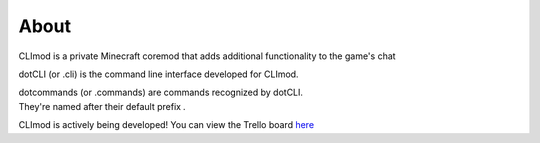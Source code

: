 About
=====

CLImod is a private Minecraft coremod that adds additional functionality to the game's chat  

dotCLI (or .cli) is the command line interface developed for CLImod.  

| dotcommands (or .commands) are commands recognized by dotCLI.
| They're named after their default prefix `.` 
  
CLImod is actively being developed! You can view the Trello board `here <https://trello.com/b/bhQKhkq7/climod>`_  